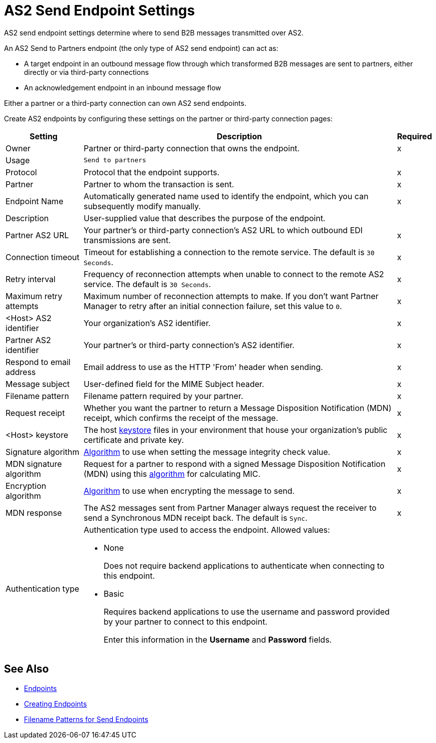 = AS2 Send Endpoint Settings

AS2 send endpoint settings determine where to send B2B messages transmitted over AS2.

An AS2 Send to Partners endpoint (the only type of AS2 send endpoint) can act as:

* A target endpoint in an outbound message flow through which transformed B2B messages are sent to partners, either directly or via third-party connections
* An acknowledgement endpoint in an inbound message flow

Either a partner or a third-party connection can own AS2 send endpoints.

Create AS2 endpoints by configuring these settings on the partner or third-party connection pages:

[%header%autowidth.spread]
|===
|Setting |Description |Required

|Owner
|Partner or third-party connection that owns the endpoint.
|x

|Usage
|`Send to partners`
|

|Protocol
|Protocol that the endpoint supports.
|x

|Partner
|Partner to whom the transaction is sent.
|x

|Endpoint Name
|Automatically generated name used to identify the endpoint, which you can subsequently modify manually.
|x

|Description
|User-supplied value that describes the purpose of the endpoint.
|

|Partner AS2 URL
|Your partner’s or third-party connection's AS2 URL to which outbound EDI transmissions are sent.
|x

|Connection timeout
|Timeout for establishing a connection to the remote service. The default is `30 Seconds`.
|x

|Retry interval
|Frequency of reconnection attempts when unable to connect to the remote AS2 service. The default is `30 Seconds`.
|x

|Maximum retry attempts
|Maximum number of reconnection attempts to make. If you don't want Partner Manager to retry after an initial connection failure, set this value to `0`.
|x

|<Host> AS2 identifier
|Your organization’s AS2 identifier.
|x

|Partner AS2 identifier
|Your partner’s or third-party connection's AS2 identifier.
|x

|Respond to email address
|Email address to use as the HTTP 'From' header when sending.
|x

|Message subject
|User-defined field for the MIME Subject header.
|x

|Filename pattern
|Filename pattern required by your partner.
|x

|Request receipt
a|Whether you want the partner to return a Message Disposition Notification (MDN) receipt, which confirms the receipt of the message.
|x

|<Host> keystore
|The host xref:create-keystore.adoc[keystore] files in your environment that house your organization's public certificate and private key.
|x

|Signature algorithm
|xref:as2-endpoints-algorithms.adoc[Algorithm] to use when setting the message integrity check value.
|x

|MDN signature algorithm
|Request for a partner to respond with a signed Message Disposition Notification (MDN) using this xref:as2-endpoints-algorithms.adoc[algorithm] for calculating MIC.
|x

|Encryption algorithm
|xref:as2-endpoints-algorithms.adoc[Algorithm] to use when encrypting the message to send.
|x

|MDN response
|The AS2 messages sent from Partner Manager always request the receiver to send a Synchronous MDN receipt back. The default is `Sync`.
|x

|Authentication type
a| Authentication type used to access the endpoint. Allowed values:

* None
+
Does not require backend applications to authenticate when connecting to this endpoint.
+
* Basic
+
Requires backend applications to use the username and password provided by your partner to connect to this endpoint.
+
Enter this information in the *Username* and *Password* fields.
|
|===

== See Also

* xref:endpoints.adoc[Endpoints]
* xref:create-endpoint.adoc[Creating Endpoints]
* xref:file-name-pattern.adoc[Filename Patterns for Send Endpoints]
